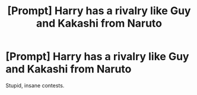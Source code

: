 #+TITLE: [Prompt] Harry has a rivalry like Guy and Kakashi from Naruto

* [Prompt] Harry has a rivalry like Guy and Kakashi from Naruto
:PROPERTIES:
:Score: 12
:DateUnix: 1563866904.0
:DateShort: 2019-Jul-23
:FlairText: Prompt
:END:
Stupid, insane contests.

